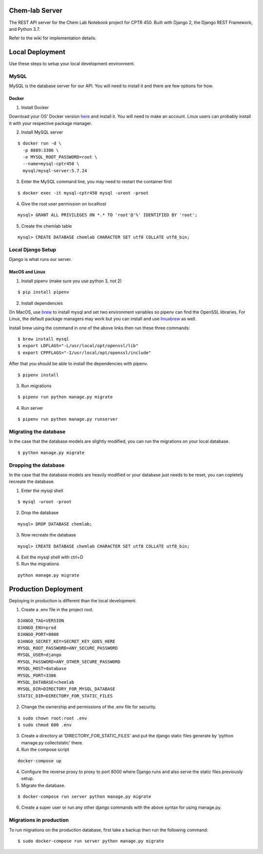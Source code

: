 Chem-lab Server
---------------
The REST API server for the Chem Lab Notebook project for CPTR 450. Built with Django 2, the Django REST Framework, and Python 3.7.

Refer to the wiki for implementation details.

Local Deployment
----------------
Use these steps to setup your local development environment.

MySQL
+++++
MySQL is the database server for our API. You will need to install it and there 
are few options for how.
   
Docker
......
1. Install Docker

Download your OS' Docker version here_ and install it. You will need to make an 
account. Linux users can probably install it with your respective package 
manager.

.. _here: https://store.docker.com/search?type=edition&offering=community

2. Install MySQL server

::

  $ docker run -d \
    -p 8889:3306 \
    -e MYSQL_ROOT_PASSWORD=root \
    --name=mysql-cptr450 \
    mysql/mysql-server:5.7.24

3. Enter the MySQL command line, you may need to restart the container first

::

  $ docker exec -it mysql-cptr450 mysql -uroot -proot

4. Give the root user permission on localhost

::

  mysql> GRANT ALL PRIVILEGES ON *.* TO 'root'@'%' IDENTIFIED BY 'root';

5. Create the chemlab table

::

  mysql> CREATE DATABASE chemlab CHARACTER SET utf8 COLLATE utf8_bin;


Local Django Setup
++++++++++++++++++
Django is what runs our server.

MacOS and Linux
...............
1. Install pipenv (make sure you use python 3, not 2)

::

  $ pip install pipenv

2. Install dependencies

On MacOS, use brew_ to install mysql and set two environment variables so 
pipenv can find the OpenSSL libraries. For Linux, the default package managers 
may work but you can install and use linuxbrew_ as well.

Install brew using the command in one of the above links then run these three 
commands:

.. _brew: https://brew.sh/
.. _linuxbrew: http://linuxbrew.sh/

::

  $ brew install mysql
  $ export LDFLAGS="-L/usr/local/opt/openssl/lib"
  $ export CPPFLAGS="-I/usr/local/opt/openssl/include"
  
After that you should be able to install the dependencies with pipenv.

::

  $ pipenv install

3. Run migrations

::

  $ pipenv run python manage.py migrate

4. Run server

::

  $ pipenv run python manage.py runserver

Migrating the database
++++++++++++++++++++++
In the case that the database models are slightly modified, you can run the migrations on your local database.

::

  $ python manage.py migrate

Dropping the database
+++++++++++++++++++++
In the case that the database models are heavily modified or your database just needs to be reset, you can copletely
recreate the database.

1. Enter the mysql shell

::

  $ mysql -uroot -proot

2. Drop the database

::

  mysql> DROP DATABASE chemlab;

3. Now recreate the database

::

  mysql> CREATE DATABASE chemlab CHARACTER SET utf8 COLLATE utf8_bin;

4. Exit the mysql shell with ctrl+D

5. Run the migrations

::

  python manage.py migrate

Production Deployment
---------------------
Deploying in production is different than the local development.

1. Create a .env file in the project root.

::

  DJANGO_TAG=VERSION
  DJANGO_ENV=prod
  DJANGO_PORT=8000
  DJANGO_SECRET_KEY=SECRET_KEY_GOES_HERE
  MYSQL_ROOT_PASSWORD=ANY_SECURE_PASSWORD
  MYSQL_USER=django
  MYSQL_PASSWORD=ANY_OTHER_SECURE_PASSWORD
  MYSQL_HOST=database
  MYSQL_PORT=3306
  MYSQL_DATABASE=chemlab
  MYSQL_DIR=DIRECTORY_FOR_MYSQL_DATABASE
  STATIC_DIR=DIRECTORY_FOR_STATIC_FILES

2. Change the ownership and permissions of the .env file for security.

::

  $ sudo chown root:root .env
  $ sudo chmod 600 .env

3. Create a directory at 'DIRECTORY_FOR_STATIC_FILES' and put the django static files generate by 'python manage.py collectstatic' there.

4. Run the compose script

::

  docker-compose up

4. Configure the reverse proxy to proxy to port 8000 where Django runs and also serve the static files previously setup.

5. Migrate the database.

::

  $ docker-compose run server python manage.py migrate

6. Create a super user or run any other django commands with the above syntax for using manage.py.

Migrations in production
++++++++++++++++++++++++
To run migrations on the production database, first take a backup then run the following command:

::

  $ sudo docker-compose run server python manage.py migrate
